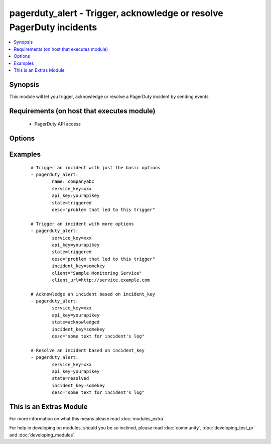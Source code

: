 .. _pagerduty_alert:


pagerduty_alert - Trigger, acknowledge or resolve PagerDuty incidents
+++++++++++++++++++++++++++++++++++++++++++++++++++++++++++++++++++++

.. versionadded:: 1.9


.. contents::
   :local:
   :depth: 1


Synopsis
--------

This module will let you trigger, acknowledge or resolve a PagerDuty incident by sending events


Requirements (on host that executes module)
-------------------------------------------

  * PagerDuty API access


Options
-------

.. raw:: html

    <table border=1 cellpadding=4>
    <tr>
    <th class="head">parameter</th>
    <th class="head">required</th>
    <th class="head">default</th>
    <th class="head">choices</th>
    <th class="head">comments</th>
    </tr>
            <tr>
    <td>api_key<br/><div style="font-size: small;"></div></td>
    <td>yes</td>
    <td></td>
        <td><ul></ul></td>
        <td><div>The pagerduty API key (readonly access), generated on the pagerduty site.</div></td></tr>
            <tr>
    <td>client<br/><div style="font-size: small;"></div></td>
    <td>no</td>
    <td></td>
        <td><ul></ul></td>
        <td><div>The name of the monitoring client that is triggering this event.</div></td></tr>
            <tr>
    <td>client_url<br/><div style="font-size: small;"></div></td>
    <td>no</td>
    <td></td>
        <td><ul></ul></td>
        <td><div>The URL of the monitoring client that is triggering this event.</div></td></tr>
            <tr>
    <td>desc<br/><div style="font-size: small;"></div></td>
    <td>no</td>
    <td>Created via Ansible</td>
        <td><ul></ul></td>
        <td><div>For <code>triggered</code> <em>state</em> - Required. Short description of the problem that led to this trigger. This field (or a truncated version) will be used when generating phone calls, SMS messages and alert emails. It will also appear on the incidents tables in the PagerDuty UI. The maximum length is 1024 characters.</div><div>For <code>acknowledged</code> or <code>resolved</code> <em>state</em> - Text that will appear in the incident's log associated with this event.</div></td></tr>
            <tr>
    <td>incident_key<br/><div style="font-size: small;"></div></td>
    <td>no</td>
    <td></td>
        <td><ul></ul></td>
        <td><div>Identifies the incident to which this <em>state</em> should be applied.</div><div>For <code>triggered</code> <em>state</em> - If there's no open (i.e. unresolved) incident with this key, a new one will be created. If there's already an open incident with a matching key, this event will be appended to that incident's log. The event key provides an easy way to "de-dup" problem reports.</div><div>For <code>acknowledged</code> or <code>resolved</code> <em>state</em> - This should be the incident_key you received back when the incident was first opened by a trigger event. Acknowledge events referencing resolved or nonexistent incidents will be discarded.</div></td></tr>
            <tr>
    <td>name<br/><div style="font-size: small;"></div></td>
    <td>yes</td>
    <td></td>
        <td><ul></ul></td>
        <td><div>PagerDuty unique subdomain.</div></td></tr>
            <tr>
    <td>service_key<br/><div style="font-size: small;"></div></td>
    <td>yes</td>
    <td></td>
        <td><ul></ul></td>
        <td><div>The GUID of one of your "Generic API" services.</div><div>This is the "service key" listed on a Generic API's service detail page.</div></td></tr>
            <tr>
    <td>state<br/><div style="font-size: small;"></div></td>
    <td>yes</td>
    <td></td>
        <td><ul><li>triggered</li><li>acknowledged</li><li>resolved</li></ul></td>
        <td><div>Type of event to be sent.</div></td></tr>
        </table>
    </br>



Examples
--------

 ::

    # Trigger an incident with just the basic options
    - pagerduty_alert:
            name: companyabc
            service_key=xxx
            api_key:yourapikey
            state=triggered
            desc="problem that led to this trigger"
    
    # Trigger an incident with more options
    - pagerduty_alert:
            service_key=xxx
            api_key=yourapikey
            state=triggered
            desc="problem that led to this trigger"
            incident_key=somekey
            client="Sample Monitoring Service"
            client_url=http://service.example.com
    
    # Acknowledge an incident based on incident_key
    - pagerduty_alert:
            service_key=xxx
            api_key=yourapikey
            state=acknowledged
            incident_key=somekey
            desc="some text for incident's log"
    
    # Resolve an incident based on incident_key
    - pagerduty_alert:
            service_key=xxx
            api_key=yourapikey
            state=resolved
            incident_key=somekey
            desc="some text for incident's log"




    
This is an Extras Module
------------------------

For more information on what this means please read :doc:`modules_extra`

    
For help in developing on modules, should you be so inclined, please read :doc:`community`, :doc:`developing_test_pr` and :doc:`developing_modules`.

